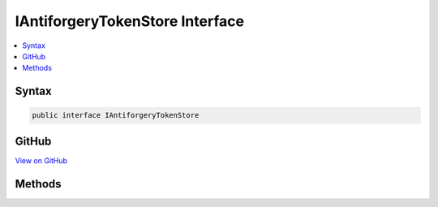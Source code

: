 

IAntiforgeryTokenStore Interface
================================



.. contents:: 
   :local:













Syntax
------

.. code-block:: csharp

   public interface IAntiforgeryTokenStore





GitHub
------

`View on GitHub <https://github.com/aspnet/apidocs/blob/master/aspnet/antiforgery/src/Microsoft.AspNet.Antiforgery/IAntiforgeryTokenStore.cs>`_





.. dn:interface:: Microsoft.AspNet.Antiforgery.IAntiforgeryTokenStore

Methods
-------

.. dn:interface:: Microsoft.AspNet.Antiforgery.IAntiforgeryTokenStore
    :noindex:
    :hidden:

    
    .. dn:method:: Microsoft.AspNet.Antiforgery.IAntiforgeryTokenStore.GetCookieToken(Microsoft.AspNet.Http.HttpContext)
    
        
        
        
        :type httpContext: Microsoft.AspNet.Http.HttpContext
        :rtype: Microsoft.AspNet.Antiforgery.AntiforgeryToken
    
        
        .. code-block:: csharp
    
           AntiforgeryToken GetCookieToken(HttpContext httpContext)
    
    .. dn:method:: Microsoft.AspNet.Antiforgery.IAntiforgeryTokenStore.GetRequestTokensAsync(Microsoft.AspNet.Http.HttpContext)
    
        
    
        Gets the cookie and form tokens from the request. Will throw an exception if either token is
        not present.
    
        
        
        
        :param httpContext: The  for the current request.
        
        :type httpContext: Microsoft.AspNet.Http.HttpContext
        :rtype: System.Threading.Tasks.Task{Microsoft.AspNet.Antiforgery.AntiforgeryTokenSet}
        :return: The <see cref="T:Microsoft.AspNet.Antiforgery.AntiforgeryTokenSet" />.
    
        
        .. code-block:: csharp
    
           Task<AntiforgeryTokenSet> GetRequestTokensAsync(HttpContext httpContext)
    
    .. dn:method:: Microsoft.AspNet.Antiforgery.IAntiforgeryTokenStore.SaveCookieToken(Microsoft.AspNet.Http.HttpContext, Microsoft.AspNet.Antiforgery.AntiforgeryToken)
    
        
        
        
        :type httpContext: Microsoft.AspNet.Http.HttpContext
        
        
        :type token: Microsoft.AspNet.Antiforgery.AntiforgeryToken
    
        
        .. code-block:: csharp
    
           void SaveCookieToken(HttpContext httpContext, AntiforgeryToken token)
    

